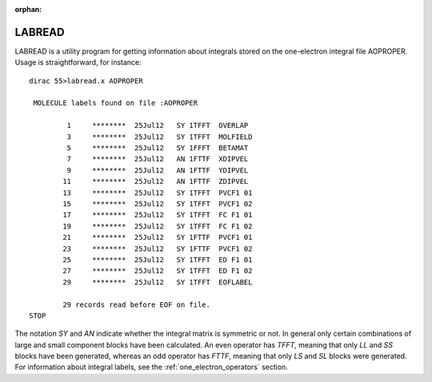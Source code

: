 :orphan:

LABREAD
=======

LABREAD is a utility program for getting information about integrals stored on the one-electron integral file AOPROPER.
Usage is straightforward, for instance::

  dirac 55>labread.x AOPROPER
  
   MOLECULE labels found on file :AOPROPER
  
           1     ********  25Jul12   SY 1TFFT  OVERLAP 
           3     ********  25Jul12   SY 1TFFT  MOLFIELD
           5     ********  25Jul12   SY 1FFFT  BETAMAT 
           7     ********  25Jul12   AN 1FTTF  XDIPVEL 
           9     ********  25Jul12   AN 1FTTF  YDIPVEL 
          11     ********  25Jul12   AN 1FTTF  ZDIPVEL 
          13     ********  25Jul12   SY 1TFFT  PVCF1 01
          15     ********  25Jul12   SY 1TFFT  PVCF1 02
          17     ********  25Jul12   SY 1TFFT  FC F1 01
          19     ********  25Jul12   SY 1TFFT  FC F1 02
          21     ********  25Jul12   SY 1FTTF  PVCF1 01
          23     ********  25Jul12   SY 1FTTF  PVCF1 02
          25     ********  25Jul12   SY 1TFFT  ED F1 01
          27     ********  25Jul12   SY 1TFFT  ED F1 02
          29     ********  25Jul12   SY 1TFFT  EOFLABEL
  
          29 records read before EOF on file.
  STOP  

The notation *SY* and *AN* indicate whether the integral matrix is symmetric or not.
In general only certain combinations of large and small component blocks have been calculated.
An even operator has *TFFT*, meaning that only *LL* and *SS* blocks have been generated, whereas 
an odd operator has *FTTF*, meaning that only *LS* and *SL* blocks were generated.
For information about integral labels, see the :ref:`one_electron_operators` section.


